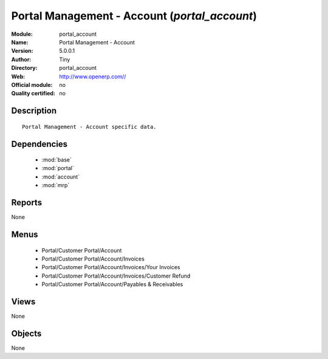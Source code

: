 
.. module:: portal_account
    :synopsis: Portal Management - Account 
    :noindex:
.. 

.. raw:: html

    <link rel="stylesheet" href="../_static/hide_objects_in_sidebar.css" type="text/css" />

Portal Management - Account (*portal_account*)
==============================================
:Module: portal_account
:Name: Portal Management - Account
:Version: 5.0.0.1
:Author: Tiny
:Directory: portal_account
:Web: http://www.openerp.com//
:Official module: no
:Quality certified: no

Description
-----------

::

  Portal Management - Account specific data.

Dependencies
------------

 * :mod:`base`
 * :mod:`portal`
 * :mod:`account`
 * :mod:`mrp`

Reports
-------

None


Menus
-------

 * Portal/Customer Portal/Account
 * Portal/Customer Portal/Account/Invoices
 * Portal/Customer Portal/Account/Invoices/Your Invoices
 * Portal/Customer Portal/Account/Invoices/Customer Refund
 * Portal/Customer Portal/Account/Payables & Receivables

Views
-----


None



Objects
-------

None
